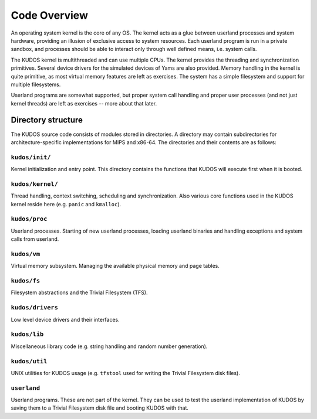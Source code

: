 Code Overview
=============
.. _code-overview:

An operating system kernel is the core of any OS.  The kernel acts as a glue
between userland processes and system hardware, providing an illusion of
exclusive access to system resources.  Each userland program is run in a private
sandbox, and processes should be able to interact only through well defined
means, i.e. system calls.

The KUDOS kernel is multithreaded and can use multiple CPUs.  The kernel
provides the threading and synchronization primitives.  Several device drivers
for the simulated devices of Yams are also provided.  Memory handling in the
kernel is quite primitive, as most virtual memory features are left as
exercises.  The system has a simple filesystem and support for multiple
filesystems.

Userland programs are somewhat supported, but proper system call handling and
proper user processes (and not just kernel threads) are left as exercises --
more about that later.


Directory structure
-------------------

The KUDOS source code consists of modules stored in directories.  A directory
may contain subdirectories for architecture-specific implementations for MIPS
and x86-64.  The directories and their contents are as follows:

``kudos/init/``
~~~~~~~~~~~~~~~

Kernel initialization and entry point.  This directory contains the functions
that KUDOS will execute first when it is booted.

``kudos/kernel/``
~~~~~~~~~~~~~~~~~

Thread handling, context switching, scheduling and synchronization.  Also
various core functions used in the KUDOS kernel reside here (e.g. ``panic`` and
``kmalloc``).

``kudos/proc``
~~~~~~~~~~~~~~

Userland processes.  Starting of new userland processes, loading userland
binaries and handling exceptions and system calls from userland.

``kudos/vm``
~~~~~~~~~~~~

Virtual memory subsystem.  Managing the available physical memory and page
tables.

``kudos/fs``
~~~~~~~~~~~~

Filesystem abstractions and the Trivial Filesystem (TFS).

``kudos/drivers``
~~~~~~~~~~~~~~~~~

Low level device drivers and their interfaces.

``kudos/lib``
~~~~~~~~~~~~~

Miscellaneous library code (e.g. string handling and random number generation).

``kudos/util``
~~~~~~~~~~~~~~

UNIX utilities for KUDOS usage (e.g. ``tfstool`` used for writing the Trivial
Filesystem disk files).

``userland``
~~~~~~~~~~~~

Userland programs.  These are not part of the kernel.  They can be used to test
the userland implementation of KUDOS by saving them to a Trivial Filesystem disk
file and booting KUDOS with that.

